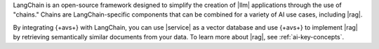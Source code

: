 LangChain is an open-source framework designed to simplify the creation of 
|llm| applications through the use of "chains." Chains are LangChain-specific
components that can be combined for a variety of AI use cases, including
|rag|.

By integrating {+avs+} with LangChain, you can use 
|service| as a vector database and use {+avs+} to
implement |rag| by retrieving semantically similar documents 
from your data. To learn more about |rag|,
see :ref:`ai-key-concepts`.
